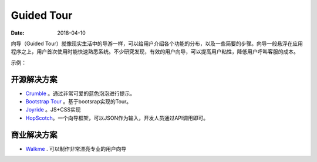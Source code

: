 Guided Tour
##############

:date: 2018-04-10 


向导（Guided Tour）就像现实生活中的导游一样，可以给用户介绍各个功能的分布，以及一些简要的步骤。向导一般悬浮在应用程序之上，用户首次使用时能快速熟悉系统。不少研究发现，有效的用户向导，可以提高用户粘性，降低用户呼叫客服的成本。

示例：

.. image:: images/guided-transfex.png


开源解决方案
===============

* `Crumble <https://link.zhihu.com/?target=http%3A//blog.tommoor.com/crumble/>`_ 。通过非常可爱的蓝色泡泡进行提示。
* `Bootstrap Tour <http://bootstraptour.com>`_ 。基于bootsrap实现的Tour。
* `Joyride <https://link.zhihu.com/?target=https%3A//zurb.com/playground/jquery-joyride-feature-tour-plugin>`_ 。JS+CSS实现
* `HopScotch <https://link.zhihu.com/?target=http%3A//linkedin.github.io/hopscotch/>`_。一个向导框架，可以JSON作为输入，开发人员通过API调用即可。


商业解决方案
=================

* `Walkme <https://link.zhihu.com/?target=https%3A//www.walkme.com/>`_ . 可以制作非常漂亮专业的用户向导